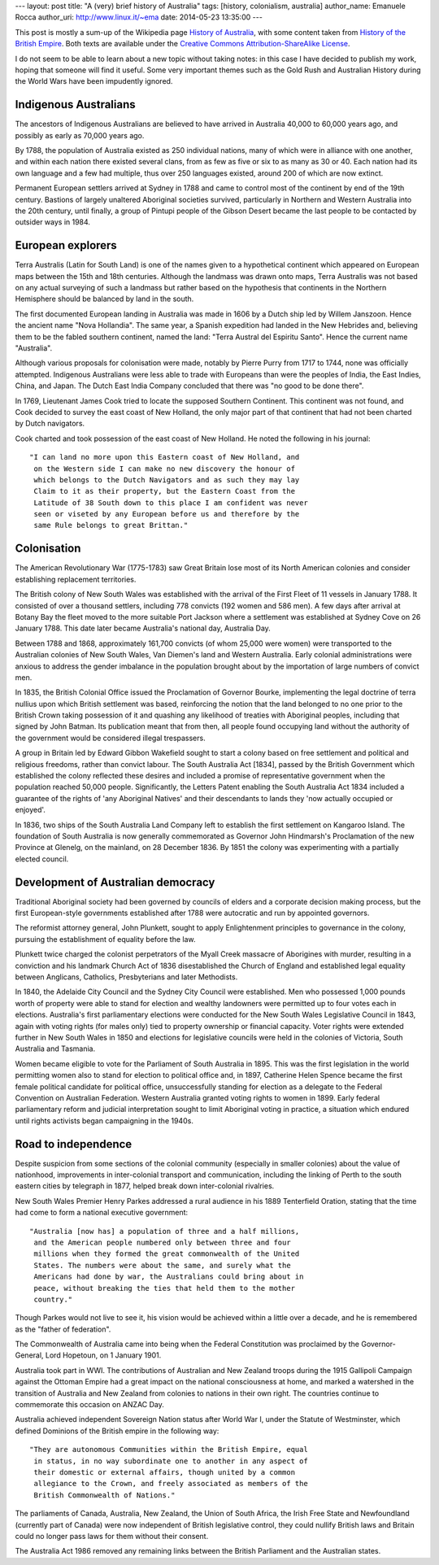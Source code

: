 --- 
layout: post
title: "A (very) brief history of Australia"
tags: [history, colonialism, australia]
author_name: Emanuele Rocca
author_uri: http://www.linux.it/~ema
date: 2014-05-23 13:35:00
---

This post is mostly a sum-up of the Wikipedia page `History of Australia`_,
with some content taken from `History of the British Empire`_. Both texts are
available under the `Creative Commons Attribution-ShareAlike License`_.

I do not seem to be able to learn about a new topic without taking notes: in
this case I have decided to publish my work, hoping that someone will find it
useful. Some very important themes such as the Gold Rush and Australian History
during the World Wars have been impudently ignored.

.. _History of the British Empire: http://en.wikipedia.org/wiki/History_of_the_British_Empire
.. _History of Australia: http://en.wikipedia.org/wiki/History_of_Australia
.. _Creative Commons Attribution-ShareAlike License: https://en.wikipedia.org/wiki/Wikipedia:Text_of_Creative_Commons_Attribution-ShareAlike_3.0_Unported_License

Indigenous Australians
======================

The ancestors of Indigenous Australians are believed to have arrived in
Australia 40,000 to 60,000 years ago, and possibly as early as 70,000 years
ago.

By 1788, the population of Australia existed as 250 individual nations, many
of which were in alliance with one another, and within each nation there
existed several clans, from as few as five or six to as many as 30 or 40.
Each nation had its own language and a few had multiple, thus over 250
languages existed, around 200 of which are now extinct.

Permanent European settlers arrived at Sydney in 1788 and came to control most
of the continent by end of the 19th century. Bastions of largely unaltered
Aboriginal societies survived, particularly in Northern and Western Australia
into the 20th century, until finally, a group of Pintupi people of the Gibson
Desert became the last people to be contacted by outsider ways in 1984.

European explorers
==================

Terra Australis (Latin for South Land) is one of the names given to a
hypothetical continent which appeared on European maps between the 15th and
18th centuries. Although the landmass was drawn onto maps, Terra Australis was
not based on any actual surveying of such a landmass but rather based on the
hypothesis that continents in the Northern Hemisphere should be balanced by
land in the south.

The first documented European landing in Australia was made in 1606 by a Dutch
ship led by Willem Janszoon. Hence the ancient name "Nova Hollandia".  The
same year, a Spanish expedition had landed in the New Hebrides and, believing
them to be the fabled southern continent, named the land: "Terra Austral del
Espiritu Santo". Hence the current name "Australia".

Although various proposals for colonisation were made, notably by Pierre Purry
from 1717 to 1744, none was officially attempted. Indigenous Australians were
less able to trade with Europeans than were the peoples of India, the East
Indies, China, and Japan. The Dutch East India Company concluded that there
was "no good to be done there". 

In 1769, Lieutenant James Cook tried to locate the supposed Southern
Continent. This continent was not found, and Cook decided to survey the east
coast of New Holland, the only major part of that continent that had not been
charted by Dutch navigators.

Cook charted and took possession of the east coast of New Holland. He noted the
following in his journal::

  "I can land no more upon this Eastern coast of New Holland, and
   on the Western side I can make no new discovery the honour of
   which belongs to the Dutch Navigators and as such they may lay
   Claim to it as their property, but the Eastern Coast from the
   Latitude of 38 South down to this place I am confident was never
   seen or viseted by any European before us and therefore by the
   same Rule belongs to great Brittan."

Colonisation
============
The American Revolutionary War (1775-1783) saw Great Britain lose most of its
North American colonies and consider establishing replacement territories.

The British colony of New South Wales was established with the arrival of the
First Fleet of 11 vessels in January 1788. It consisted of over a thousand
settlers, including 778 convicts (192 women and 586 men). A few days after
arrival at Botany Bay the fleet moved to the more suitable Port Jackson where
a settlement was established at Sydney Cove on 26 January 1788. This date
later became Australia's national day, Australia Day.

Between 1788 and 1868, approximately 161,700 convicts (of whom 25,000 were
women) were transported to the Australian colonies of New South Wales, Van
Diemen's land and Western Australia. Early colonial administrations were
anxious to address the gender imbalance in the population brought about by the
importation of large numbers of convict men.

In 1835, the British Colonial Office issued the Proclamation of Governor
Bourke, implementing the legal doctrine of terra nullius upon which British
settlement was based, reinforcing the notion that the land belonged to no one
prior to the British Crown taking possession of it and quashing any likelihood
of treaties with Aboriginal peoples, including that signed by John Batman. Its
publication meant that from then, all people found occupying land without the
authority of the government would be considered illegal trespassers.

A group in Britain led by Edward Gibbon Wakefield sought to start a colony
based on free settlement and political and religious freedoms, rather than
convict labour. The South Australia Act [1834], passed by the British
Government which established the colony reflected these desires and included a
promise of representative government when the population reached 50,000
people.  Significantly, the Letters Patent enabling the South Australia Act
1834 included a guarantee of the rights of 'any Aboriginal Natives' and their
descendants to lands they 'now actually occupied or enjoyed'.

In 1836, two ships of the South Australia Land Company left to establish the
first settlement on Kangaroo Island. The foundation of South Australia is now
generally commemorated as Governor John Hindmarsh's Proclamation of the new
Province at Glenelg, on the mainland, on 28 December 1836. By 1851 the colony
was experimenting with a partially elected council.

Development of Australian democracy
===================================
Traditional Aboriginal society had been governed by councils of elders and a
corporate decision making process, but the first European-style governments
established after 1788 were autocratic and run by appointed governors.

The reformist attorney general, John Plunkett, sought to apply Enlightenment
principles to governance in the colony, pursuing the establishment of equality
before the law.

Plunkett twice charged the colonist perpetrators of the Myall Creek massacre
of Aborigines with murder, resulting in a conviction and his landmark Church
Act of 1836 disestablished the Church of England and established legal
equality between Anglicans, Catholics, Presbyterians and later Methodists.

In 1840, the Adelaide City Council and the Sydney City Council were
established. Men who possessed 1,000 pounds worth of property were able to
stand for election and wealthy landowners were permitted up to four votes each
in elections. Australia's first parliamentary elections were conducted for the
New South Wales Legislative Council in 1843, again with voting rights (for
males only) tied to property ownership or financial capacity. Voter rights
were extended further in New South Wales in 1850 and elections for legislative
councils were held in the colonies of Victoria, South Australia and Tasmania.

Women became eligible to vote for the Parliament of South Australia in 1895.
This was the first legislation in the world permitting women also to stand for
election to political office and, in 1897, Catherine Helen Spence became the
first female political candidate for political office, unsuccessfully standing
for election as a delegate to the Federal Convention on Australian Federation.
Western Australia granted voting rights to women in 1899.  Early federal
parliamentary reform and judicial interpretation sought to limit Aboriginal
voting in practice, a situation which endured until rights activists began
campaigning in the 1940s.

Road to independence
====================
Despite suspicion from some sections of the colonial community (especially in
smaller colonies) about the value of nationhood, improvements in
inter-colonial transport and communication, including the linking of Perth to
the south eastern cities by telegraph in 1877, helped break down
inter-colonial rivalries.

New South Wales Premier Henry Parkes addressed a rural audience in his 1889
Tenterfield Oration, stating that the time had come to form a national
executive government::
    
  "Australia [now has] a population of three and a half millions,
   and the American people numbered only between three and four
   millions when they formed the great commonwealth of the United
   States. The numbers were about the same, and surely what the
   Americans had done by war, the Australians could bring about in 
   peace, without breaking the ties that held them to the mother
   country."

Though Parkes would not live to see it, his vision would be achieved within a
little over a decade, and he is remembered as the "father of federation".

The Commonwealth of Australia came into being when the Federal Constitution
was proclaimed by the Governor-General, Lord Hopetoun, on 1 January 1901.

Australia took part in WWI. The contributions of Australian and New Zealand
troops during the 1915 Gallipoli Campaign against the Ottoman Empire had a
great impact on the national consciousness at home, and marked a watershed in
the transition of Australia and New Zealand from colonies to nations in their
own right. The countries continue to commemorate this occasion on ANZAC Day.

Australia achieved independent Sovereign Nation status after World War I,
under the Statute of Westminster, which defined Dominions of the British
empire in the following way::

  "They are autonomous Communities within the British Empire, equal
   in status, in no way subordinate one to another in any aspect of 
   their domestic or external affairs, though united by a common 
   allegiance to the Crown, and freely associated as members of the
   British Commonwealth of Nations."

The parliaments of Canada, Australia, New Zealand, the Union of South Africa,
the Irish Free State and Newfoundland (currently part of Canada) were now
independent of British legislative control, they could nullify British laws
and Britain could no longer pass laws for them without their consent.

The Australia Act 1986 removed any remaining links between the British
Parliament and the Australian states.
